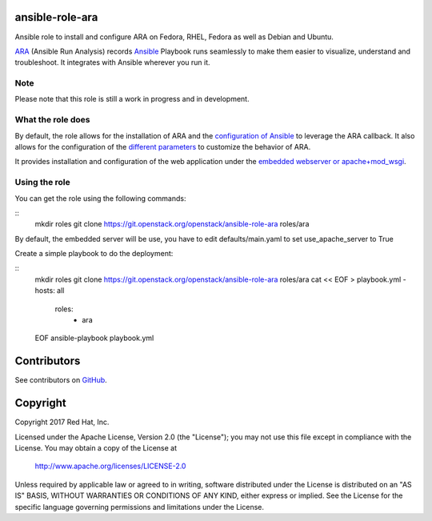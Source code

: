 ansible-role-ara
================

Ansible role to install and configure ARA on Fedora, RHEL, Fedora as well as
Debian and Ubuntu.

ARA_ (Ansible Run Analysis) records Ansible_ Playbook runs seamlessly to make
them easier to visualize, understand and troubleshoot. It integrates with
Ansible wherever you run it.

.. _ARA: https://github.com/openstack/ara
.. _Ansible: https://www.ansible.com/

Note
----

Please note that this role is still a work in progress and in development.

What the role does
------------------

By default, the role allows for the installation of ARA and the `configuration
of Ansible`_ to leverage the ARA callback.
It also allows for the configuration of the `different parameters`_ to customize
the behavior of ARA.

It provides installation and configuration of the web application under the
`embedded webserver or apache+mod_wsgi`_.

.. _configuration of Ansible: http://ara.readthedocs.io/en/latest/configuration.html#ansible
.. _different parameters: http://ara.readthedocs.io/en/latest/configuration.html#ara
.. _embedded webserver or apache+mod_wsgi: http://ara.readthedocs.io/en/latest/webserver.html

Using the role
--------------

You can get the role using the following commands:

::
    mkdir roles
    git clone https://git.openstack.org/openstack/ansible-role-ara roles/ara

By default, the embedded server will be use, you have to edit defaults/main.yaml to set
use_apache_server to True

Create a simple playbook to do the deployment:

::
    mkdir roles
    git clone https://git.openstack.org/openstack/ansible-role-ara roles/ara
    cat << EOF > playbook.yml
    - hosts: all
      roles:
        - ara
    EOF
    ansible-playbook playbook.yml

Contributors
============
See contributors on GitHub_.

.. _GitHub: https://github.com/openstack/ansible-role-ara/graphs/contributors

Copyright
=========
Copyright 2017 Red Hat, Inc.

Licensed under the Apache License, Version 2.0 (the "License");
you may not use this file except in compliance with the License.
You may obtain a copy of the License at

    http://www.apache.org/licenses/LICENSE-2.0

Unless required by applicable law or agreed to in writing, software
distributed under the License is distributed on an "AS IS" BASIS,
WITHOUT WARRANTIES OR CONDITIONS OF ANY KIND, either express or implied.
See the License for the specific language governing permissions and
limitations under the License.
